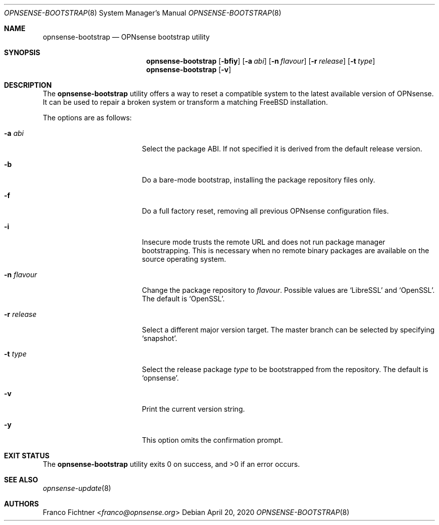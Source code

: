 .\"
.\" Copyright (c) 2015-2020 Franco Fichtner <franco@opnsense.org>
.\"
.\" Redistribution and use in source and binary forms, with or without
.\" modification, are permitted provided that the following conditions
.\" are met:
.\"
.\" 1. Redistributions of source code must retain the above copyright
.\"    notice, this list of conditions and the following disclaimer.
.\"
.\" 2. Redistributions in binary form must reproduce the above copyright
.\"    notice, this list of conditions and the following disclaimer in the
.\"    documentation and/or other materials provided with the distribution.
.\"
.\" THIS SOFTWARE IS PROVIDED BY THE AUTHOR AND CONTRIBUTORS ``AS IS'' AND
.\" ANY EXPRESS OR IMPLIED WARRANTIES, INCLUDING, BUT NOT LIMITED TO, THE
.\" IMPLIED WARRANTIES OF MERCHANTABILITY AND FITNESS FOR A PARTICULAR PURPOSE
.\" ARE DISCLAIMED.  IN NO EVENT SHALL THE AUTHOR OR CONTRIBUTORS BE LIABLE
.\" FOR ANY DIRECT, INDIRECT, INCIDENTAL, SPECIAL, EXEMPLARY, OR CONSEQUENTIAL
.\" DAMAGES (INCLUDING, BUT NOT LIMITED TO, PROCUREMENT OF SUBSTITUTE GOODS
.\" OR SERVICES; LOSS OF USE, DATA, OR PROFITS; OR BUSINESS INTERRUPTION)
.\" HOWEVER CAUSED AND ON ANY THEORY OF LIABILITY, WHETHER IN CONTRACT, STRICT
.\" LIABILITY, OR TORT (INCLUDING NEGLIGENCE OR OTHERWISE) ARISING IN ANY WAY
.\" OUT OF THE USE OF THIS SOFTWARE, EVEN IF ADVISED OF THE POSSIBILITY OF
.\" SUCH DAMAGE.
.\"
.Dd April 20, 2020
.Dt OPNSENSE-BOOTSTRAP 8
.Os
.Sh NAME
.Nm opnsense-bootstrap
.Nd OPNsense bootstrap utility
.Sh SYNOPSIS
.Nm
.Op Fl bfiy
.Op Fl a Ar abi
.Op Fl n Ar flavour
.Op Fl r Ar release
.Op Fl t Ar type
.Nm
.Op Fl v
.Sh DESCRIPTION
The
.Nm
utility offers a way to reset a compatible system to the latest
available version of OPNsense.
It can be used to repair a broken system or transform a matching
.Fx
installation.
.Pp
The options are as follows:
.Bl -tag -width ".Fl n Ar flavour" -offset indent
.It Fl a Ar abi
Select the package ABI.
If not specified it is derived from the default release version.
.It Fl b
Do a bare-mode bootstrap, installing the package repository files only.
.It Fl f
Do a full factory reset, removing all previous OPNsense configuration
files.
.It Fl i
Insecure mode trusts the remote URL and does not run package manager
bootstrapping.
This is necessary when no remote binary packages are available on the
source operating system.
.It Fl n Ar flavour
Change the package repository to
.Ar flavour .
Possible values are
.Sq LibreSSL
and
.Sq OpenSSL .
The default is
.Sq OpenSSL .
.It Fl r Ar release
Select a different major version target.
The master branch can be selected by specifying
.Sq snapshot .
.It Fl t Ar type
Select the release package
.Ar type
to be bootstrapped from the repository.
The default is
.Sq opnsense .
.It Fl v
Print the current version string.
.It Fl y
This option omits the confirmation prompt.
.El
.Sh EXIT STATUS
.Ex -std
.Sh SEE ALSO
.Xr opnsense-update 8
.Sh AUTHORS
.An Franco Fichtner Aq Mt franco@opnsense.org
